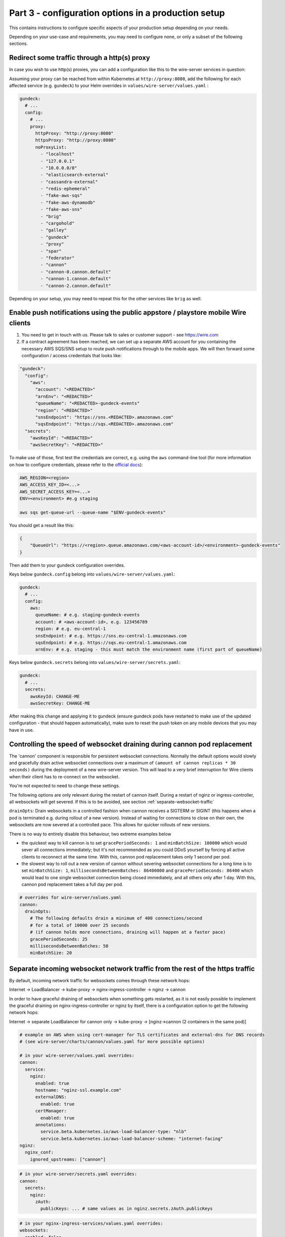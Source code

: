 .. _configuration_options:

Part 3 - configuration options in a production setup
====================================================================

This contains instructions to configure specific aspects of your production setup depending on your needs.

Depending on your use-case and requirements, you may need to
configure none, or only a subset of the following sections.

Redirect some traffic through a http(s) proxy
---------------------------------------------

In case you wish to use http(s) proxies, you can add a configuration like this to the wire-server services in question:

Assuming your proxy can be reached from within Kubernetes at ``http://proxy:8080``, add the following for each affected service (e.g. ``gundeck``) to your Helm overrides in ``values/wire-server/values.yaml`` :

.. code:: yaml

    gundeck:
      # ...
      config:
        # ...
        proxy:
          httpProxy: "http://proxy:8080"
          httpsProxy: "http://proxy:8080"
          noProxyList:
            - "localhost"
            - "127.0.0.1"
            - "10.0.0.0/8"
            - "elasticsearch-external"
            - "cassandra-external"
            - "redis-ephemeral"
            - "fake-aws-sqs"
            - "fake-aws-dynamodb"
            - "fake-aws-sns"
            - "brig"
            - "cargohold"
            - "galley"
            - "gundeck"
            - "proxy"
            - "spar"
            - "federator"
            - "cannon"
            - "cannon-0.cannon.default"
            - "cannon-1.cannon.default"
            - "cannon-2.cannon.default"

Depending on your setup, you may need to repeat this for the other services like ``brig`` as well.


Enable push notifications using the public appstore / playstore mobile Wire clients
-----------------------------------------------------------------------------------

1. You need to get in touch with us. Please talk to sales or customer support - see https://wire.com
2. If a contract agreement has been reached, we can set up a separate AWS account for you containing the necessary AWS SQS/SNS setup to route push notifications through to the mobile apps. We will then forward some configuration / access credentials that looks like:

.. code:: yaml

    "gundeck":
      "config":
        "aws":
          "account": "<REDACTED>"
          "arnEnv": "<REDACTED>"
          "queueName": "<REDACTED>-gundeck-events"
          "region": "<REDACTED>"
          "snsEndpoint": "https://sns.<REDACTED>.amazonaws.com"
          "sqsEndpoint": "https://sqs.<REDACTED>.amazonaws.com"
      "secrets":
        "awsKeyId": "<REDACTED>"
        "awsSecretKey": "<REDACTED>"

To make use of those, first test the credentials are correct, e.g. using the ``aws`` command-line tool (for more information on how to configure credentials, please refer to the `official docs <https://docs.aws.amazon.com/cli/latest/userguide/cli-configure-quickstart.html#cli-configure-quickstart-precedence>`__):

.. code::

    AWS_REGION=<region>
    AWS_ACCESS_KEY_ID=<...>
    AWS_SECRET_ACCESS_KEY=<...>
    ENV=<environment> #e.g staging

    aws sqs get-queue-url --queue-name "$ENV-gundeck-events"

You should get a result like this:

.. code::

    {
        "QueueUrl": "https://<region>.queue.amazonaws.com/<aws-account-id>/<environment>-gundeck-events"
    }

Then add them to your gundeck configuration overrides.

Keys below ``gundeck.config`` belong into ``values/wire-server/values.yaml``:

.. code:: yaml

    gundeck:
      # ...
      config:
        aws:
          queueName: # e.g. staging-gundeck-events
          account: # <aws-account-id>, e.g. 123456789
          region: # e.g. eu-central-1
          snsEndpoint: # e.g. https://sns.eu-central-1.amazonaws.com
          sqsEndpoint: # e.g. https://sqs.eu-central-1.amazonaws.com
          arnEnv: # e.g. staging - this must match the environment name (first part of queueName)

Keys below ``gundeck.secrets`` belong into ``values/wire-server/secrets.yaml``:

.. code:: yaml

    gundeck:
      # ...
      secrets:
        awsKeyId: CHANGE-ME
        awsSecretKey: CHANGE-ME


After making this change and applying it to gundeck (ensure gundeck pods have restarted to make use of the updated configuration - that should happen automatically), make sure to reset the push token on any mobile devices that you may have in use.

Controlling the speed of websocket draining during cannon pod replacement
-------------------------------------------------------------------------

The 'cannon' component is responsible for persistent websocket connections.
Normally the default options would slowly and gracefully drain active websocket
connections over a maximum of ``(amount of cannon replicas * 30 seconds)`` during
the deployment of a new wire-server version. This will lead to a very brief
interruption for Wire clients when their client has to re-connect on the
websocket.

You're not expected to need to change these settings.

The following options are only relevant during the restart of cannon itself.
During a restart of nginz or ingress-controller, all websockets will get
severed. If this is to be avoided, see section :ref:`separate-websocket-traffic`

``drainOpts``: Drain websockets in a controlled fashion when cannon receives a
SIGTERM or SIGINT (this happens when a pod is terminated e.g. during rollout
of a new version). Instead of waiting for connections to close on their own,
the websockets are now severed at a controlled pace. This allows for quicker
rollouts of new versions.

There is no way to entirely disable this behaviour, two extreme examples below

* the quickest way to kill cannon is to set ``gracePeriodSeconds: 1`` and
  ``minBatchSize: 100000`` which would sever all connections immediately; but it's
  not recommended as you could DDoS yourself by forcing all active clients to
  reconnect at the same time. With this, cannon pod replacement takes only 1
  second per pod.
* the slowest way to roll out a new version of cannon without severing websocket
  connections for a long time is to set ``minBatchSize: 1``,
  ``millisecondsBetweenBatches: 86400000`` and ``gracePeriodSeconds: 86400``
  which would lead to one single websocket connection being closed immediately,
  and all others only after 1 day. With this, cannon pod replacement takes a
  full day per pod.

.. code:: yaml

   # overrides for wire-server/values.yaml
   cannon:
     drainOpts:
       # The following defaults drain a minimum of 400 connections/second
       # for a total of 10000 over 25 seconds
       # (if cannon holds more connections, draining will happen at a faster pace)
       gracePeriodSeconds: 25
       millisecondsBetweenBatches: 50
       minBatchSize: 20

.. _separate-websocket-traffic:

Separate incoming websocket network traffic from the rest of the https traffic
-------------------------------------------------------------------------------

By default, incoming network traffic for websockets comes through these network
hops:

Internet -> LoadBalancer -> kube-proxy -> nginx-ingress-controller -> nginz -> cannon

In order to have graceful draining of websockets when something gets restarted, as it is not easily
possible to implement the graceful draining on nginx-ingress-controller or nginz by itself, there is
a configuration option to get the following network hops:

Internet -> separate LoadBalancer for cannon only -> kube-proxy -> [nginz->cannon (2 containers in the same pod)]

.. code:: yaml

   # example on AWS when using cert-manager for TLS certificates and external-dns for DNS records
   # (see wire-server/charts/cannon/values.yaml for more possible options)

   # in your wire-server/values.yaml overrides:
   cannon:
     service:
       nginz:
         enabled: true
         hostname: "nginz-ssl.example.com"
         externalDNS:
           enabled: true
         certManager:
           enabled: true
         annotations:
           service.beta.kubernetes.io/aws-load-balancer-type: "nlb"
           service.beta.kubernetes.io/aws-load-balancer-scheme: "internet-facing"
   nginz:
     nginx_conf:
       ignored_upstreams: ["cannon"]

.. code:: yaml

   # in your wire-server/secrets.yaml overrides:
   cannon:
     secrets:
       nginz:
         zAuth:
           publicKeys: ... # same values as in nginz.secrets.zAuth.publicKeys

.. code:: yaml

   # in your nginx-ingress-services/values.yaml overrides:
   websockets:
     enabled: false


Blocking creation of personal users, new teams
----------------------------------------------

In Brig
~~~~~~~

There are some unauthenticated end-points that allow arbitrary users on the open internet to do things like create a new team.  This is desired in the cloud, but if you run an on-prem setup that is open to the world, you may want to block this.

Brig has a server option for this:

.. code:: yaml

    optSettings:
      setRestrictUserCreation: true

If `setRestrictUserCreation` is `true`, creating new personal users or new teams on your instance from outside your backend installation is impossible.  (If you want to be more technical: requests to `/register` that create a new personal account or a new team are answered with `403 forbidden`.)

On instances with restricted user creation, the site operator with access to the internal REST API can still circumvent the restriction: just log into a brig service pod via ssh and follow the steps in https://github.com/wireapp/wire-server/blob/b9a84f9b654a69c9a296761b36c042dc993236d3/deploy/services-demo/create_test_team_admins.sh.

.. note::
    Once the creation of new users and teams has been disabled, it will still be possible to use the `team creation process <https://support.wire.com/hc/en-us/articles/115003858905-Create-a-team>`__ (enter the new team name, email, password, etc), but it will fail/refuse creation late in the creation process (after the «Create team» button is clicked).

In the WebApp
~~~~~~~~~~~~~

Another way of disabling user registration is by this webapp setting, in `values.yaml`, changing this value from `true` to `false`:

.. code:: yaml

   FEATURE_ENABLE_ACCOUNT_REGISTRATION: "false"

.. note::
   If you only disable the creation of users in the webapp, but do not do so in Brig/the backend, a malicious user would be able to use the API to create users, so make sure to disable both.

You may want
------------

-  more server resources to ensure
   `high-availability <#persistence-and-high-availability>`__
-  an email/SMTP server to send out registration emails
-  depending on your required functionality, you may or may not need an
   `AWS account <https://aws.amazon.com/>`__. See details about
   limitations without an AWS account in the following sections.
-  one or more people able to maintain the installation
-  official support by Wire (`contact us <https://wire.com/pricing/>`__)

.. warning::

   As of 2020-08-10, the documentation sections below are partially out of date and need to be updated.

Metrics/logging
---------------

* :ref:`monitoring`
* :ref:`logging`

SMTP server
-----------

**Assumptions**: none

**Provides**:

-  full control over email sending

**You need**:

-  SMTP credentials (to allow for email sending; prerequisite for
   registering users and running the smoketest)

**How to configure**:

-  *if using a gmail account, ensure to enable* `'less secure
   apps' <https://support.google.com/accounts/answer/6010255?hl=en>`__
-  Add user, SMTP server, connection type to ``values/wire-server``'s
   values file under ``brig.config.smtp``
-  Add password in ``secrets/wire-server``'s secrets file under
   ``brig.secrets.smtpPassword``

Load balancer on bare metal servers
-----------------------------------

**Assumptions**:

-  You installed kubernetes on bare metal servers or virtual machines
   that can bind to a public IP address.
-  **If you are using AWS or another cloud provider, see**\ `Creating a
   cloudprovider-based load
   balancer <#load-balancer-on-cloud-provider>`__\ **instead**

**Provides**:

-  Allows using a provided Load balancer for incoming traffic
-  SSL termination is done on the ingress controller
-  You can access your wire-server backend with given DNS names, over
   SSL and from anywhere in the internet

**You need**:

-  A kubernetes node with a *public* IP address (or internal, if you do
   not plan to expose the Wire backend over the Internet but we will
   assume you are using a public IP address)
-  DNS records for the different exposed addresses (the ingress depends
   on the usage of virtual hosts), namely:

   -  ``nginz-https.<domain>``
   -  ``nginz-ssl.<domain>``
   -  ``assets.<domain>``
   -  ``webapp.<domain>``
   -  ``account.<domain>``
   -  ``teams.<domain>``

-  A wildcard certificate for the different hosts (``*.<domain>``) - we
   assume you want to do SSL termination on the ingress controller

**Caveats**:

-  Note that there can be only a *single* load balancer, otherwise your
   cluster might become
   `unstable <https://metallb.universe.tf/installation/>`__

**How to configure**:

::

   cp values/metallb/demo-values.example.yaml values/metallb/demo-values.yaml
   cp values/nginx-ingress-services/demo-values.example.yaml values/nginx-ingress-services/demo-values.yaml
   cp values/nginx-ingress-services/demo-secrets.example.yaml values/nginx-ingress-services/demo-secrets.yaml

-  Adapt ``values/metallb/demo-values.yaml`` to provide a list of public
   IP address CIDRs that your kubernetes nodes can bind to.
-  Adapt ``values/nginx-ingress-services/demo-values.yaml`` with correct URLs
-  Put your TLS cert and key into
   ``values/nginx-ingress-services/demo-secrets.yaml``.

Install ``metallb`` (for more information see the
`docs <https://metallb.universe.tf>`__):

.. code:: sh

   helm upgrade --install --namespace metallb-system metallb wire/metallb \
       -f values/metallb/demo-values.yaml \
       --wait --timeout 1800

Install ``nginx-ingress-[controller,services]``:

::
   helm upgrade --install --namespace demo demo-nginx-ingress-controller wire/nginx-ingress-controller \
       --wait

   helm upgrade --install --namespace demo demo-nginx-ingress-services wire/nginx-ingress-services \
       -f values/nginx-ingress-services/demo-values.yaml \
       -f values/nginx-ingress-services/demo-secrets.yaml \
       --wait

Now, create DNS records for the URLs configured above.


Load Balancer on cloud-provider
-------------------------------

AWS
~~~

`Upload the required
certificates <https://aws.amazon.com/premiumsupport/knowledge-center/import-ssl-certificate-to-iam/>`__.
Create and configure ``values/aws-ingress/demo-values.yaml`` from the
examples.

::

   helm upgrade --install --namespace demo demo-aws-ingress wire/aws-ingress \
       -f values/aws-ingress/demo-values.yaml \
       --wait

To give your load balancers public DNS names, create and edit
``values/external-dns/demo-values.yaml``, then run
`external-dns <https://github.com/helm/charts/tree/master/stable/external-dns>`__:

::

   helm repo update
   helm upgrade --install --namespace demo demo-external-dns stable/external-dns \
       --version 1.7.3 \
       -f values/external-dns/demo-values.yaml \
       --wait

Things to note about external-dns:

-  There can only be a single external-dns chart installed (one per
   kubernetes cluster, not one per namespace). So if you already have
   one running for another namespace you probably don't need to do
   anything.
-  You have to add the appropriate IAM permissions to your cluster (see
   the
   `README <https://github.com/helm/charts/tree/master/stable/external-dns>`__).
-  Alternatively, use the AWS route53 console.

Other cloud providers
~~~~~~~~~~~~~~~~~~~~~

This information is not yet available. If you'd like to contribute by
adding this information for your cloud provider, feel free to read the
`contributing guidelines <https://github.com/wireapp/wire-server-deploy/blob/master/CONTRIBUTING.md>`__ and open a PR.

Real AWS services
-----------------

**Assumptions**:

-  You installed kubernetes and wire-server on AWS

**Provides**:

-  Better availability guarantees and possibly better functionality of
   AWS services such as SQS and dynamoDB.
-  You can use ELBs in front of nginz for higher availability.
-  instead of using a smtp server and connect with SMTP, you may use
   SES. See configuration of brig and the ``useSES`` toggle.

**You need**:

-  An AWS account

**How to configure**:

-  Instead of using fake-aws charts, you need to set up the respective
   services in your account, create queues, tables etc. Have a look at
   the fake-aws-\* charts; you'll need to replicate a similar setup.

   -  Once real AWS resources are created, adapt the configuration in
      the values and secrets files for wire-server to use real endpoints
      and real AWS keys. Look for comments including
      ``if using real AWS``.

-  Creating AWS resources in a way that is easy to create and delete
   could be done using either `terraform <https://www.terraform.io/>`__
   or `pulumi <https://pulumi.io/>`__. If you'd like to contribute by
   creating such automation, feel free to read the `contributing
   guidelines <https://github.com/wireapp/wire-server-deploy/blob/master/CONTRIBUTING.md>`__ and open a PR.

Persistence and high-availability
---------------------------------

Currently, due to the way kubernetes and cassandra
`interact <https://github.com/kubernetes/kubernetes/issues/28969>`__,
cassandra cannot reliably be installed on kubernetes. Some people have
tried, e.g. `this
project <https://github.com/instaclustr/cassandra-operator>`__ though at
the time of writing (Nov 2018), this does not yet work as advertised. We
recommend therefore to install cassandra, (possibly also elasticsearch
and redis) separately, i.e. outside of kubernetes (using 3 nodes each).

For further higher-availability:

-  scale your kubernetes cluster to have separate etcd and master nodes
   (3 nodes each)
-  use 3 instead of 1 replica of each wire-server chart

Security
--------

For a production deployment, you should, as a minimum:

-  Ensure traffic between kubernetes nodes, etcd and databases are
   confined to a private network
-  Ensure kubernetes API is unreachable from the public internet (e.g.
   put behind VPN/bastion host or restrict IP range) to prevent
   `kubernetes
   vulnerabilities <https://www.cvedetails.com/vulnerability-list/vendor_id-15867/product_id-34016/Kubernetes-Kubernetes.html>`__
   from affecting you
-  Ensure your operating systems get security updates automatically
-  Restrict ssh access / harden sshd configuration
-  Ensure no other pods with public access than the main ingress are
   deployed on your cluster, since, in the current setup, pods have
   access to etcd values (and thus any secrets stored there, including
   secrets from other pods)
-  Ensure developers encrypt any secrets.yaml files

Additionally, you may wish to build, sign, and host your own docker
images to have increased confidence in those images. We haved "signed
container images" on our roadmap.

Sign up with a phone number (Sending SMS)
-----------------------------------------

**Provides**:

-  Registering accounts with a phone number

**You need**:

-  a `Nexmo <https://www.nexmo.com/>`__ account
-  a `Twilio <https://www.twilio.com/>`__ account

**How to configure**:

See the ``brig`` chart for configuration.

.. _3rd-party-proxying:

3rd-party proxying
------------------

You need Giphy/Google/Spotify/Soundcloud API keys (if you want to
support previews by proxying these services)

See the ``proxy`` chart for configuration.

Routing traffic to other namespaces via nginz
---------------------------------------------

If you have some components running in namespaces different from nginz. For
instance, the billing service (``ibis``) could be deployed to a separate
namespace, say ``integrations``. But it still needs to get traffic via
``nginz``. When this is needed, the helm config can be adjusted like this:

.. code:: yaml

   # in your wire-server/values.yaml overrides:
   nginz:
     nginx_conf:
       upstream_namespace:
         ibis: integrations

Marking an installation as self-hosted
--------------------------------------

In case your wire installation is self-hosted (on-premise, demo installs), it needs to be aware that it is through a configuration option.  As of release chart 4.15.0, `"true"` is the default behavior, and nothing needs to be done.

If that option is not set, team-settings will prompt users about "wire for free" and associated functions.

With that option set, all payment related functionality is disabled.

The option is `IS_SELF_HOSTED`, and you set it in your `values.yaml` file (originally a copy of `prod-values.example.yaml` found in `wire-server-deploy/values/wire-server/`).

In case of a demo install, replace `prod` with `demo`.

First set the option under the `team-settings` section, `envVars` sub-section:

.. code:: yaml

   # NOTE: Only relevant if you want team-settings
   team-settings:
     envVars:
       IS_SELF_HOSTED: "true"

Second, also set the option under the `account-pages` section:

.. code:: yaml

   # NOTE: Only relevant if you want account-pages
   account-pages:
     envVars:
       IS_SELF_HOSTED: "true"

Configuring searchability
-------------------------

You can configure how search is limited or not based on user membership in a given team.

There are two types of searches based on the direction of search:

* **Inbound** searches mean that somebody is searching for you. Configuring the inbound search visibility means that you (or some admin) can configure whether others can find you or not.
* **Outbound** searches mean that you are searching for somebody. Configuring the outbound search visibility means that some admin can configure whether you can find other users or not.

There are different types of matches: 

* **Exact handle** search means that the user is found only if the search query is exactly the user handle (e.g. searching for `mc` will find `@mc` but not `@mccaine`). This search returns zero or one results.
* **Full text** search means that the user is found if the search query contains some subset of the user display name and handle. (e.g. the query `mar` will find `Marco C`, `Omar`, `@amaro`)

Searching users on the same backend
~~~~~~~~~~~~~~~~~~~~~~~~~~~~~~~~~~~

Search visibility is controlled by three parameters on the backend:

* A team outbound configuration flag, `TeamSearchVisibility` with possible values `SearchVisibilityStandard`, `SearchVisibilityNoNameOutsideTeam`

  * `SearchVisibilityStandard` means that the user can find other people outside of the team, if the searched-person inbound search allows it
  * `SearchVisibilityNoNameOutsideTeam` means that the user can not find any user outside the team by full text search (but exact handle search still works)

* A team inbound configuration flag, `SearchVisibilityInbound` with possible values `SearchableByOwnTeam`, `SearchableByAllTeams`

  * `SearchableByOwnTeam` means that the user can be found only by users in their own team.
  * `SearchableByAllTeams` means that the user can be found by users in any/all teams.

* A server configuration flag `searchSameTeamOnly` with possible values true, false. 

  * ``Note``: For the same backend, this affects inbound and outbound searches (simply because all teams will be subject to this behavior)
  * Setting this to `true` means that the all teams on that backend can only find users that belong to their team

These flag are set on the backend and the clients do not need to be aware of them. 

The flags will influence the behavior of the search API endpoint; clients will only need to parse the results, that are already filtered for them by the backend.

Table of possible outcomes
..........................

+------------------------------------+---------------------------------+------------------------------------+------------------------------------------+-------------------------------------------+----------------------------------+--------------------------------------+
| Is search-er (`uA`) in team (tA)?  | Is search-ed (`uB`) in a team?  | Backend flag `searchSameTeamOnly`  | Team `tA`'s flag `TeamSearchVisibility`  | Team tB's flag `SearchVisibilityInbound`  | Result of exact search for `uB`  | Result of full-text search for `uB`  |
+====================================+=================================+====================================+==========================================+===========================================+==================================+======================================+
| **Search within the same team**                                                                                                                                                                                                                                            |
+------------------------------------+---------------------------------+------------------------------------+------------------------------------------+-------------------------------------------+----------------------------------+--------------------------------------+
| Yes, `tA`                          | Yes, the same team `tA`         | Irrelevant                         | Irrelevant                               | Irrelevant                                | Found                            | Found                                |
+------------------------------------+---------------------------------+------------------------------------+------------------------------------------+-------------------------------------------+----------------------------------+--------------------------------------+
| **Outbound search unrestricted**                                                                                                                                                                                                                                           |
+------------------------------------+---------------------------------+------------------------------------+------------------------------------------+-------------------------------------------+----------------------------------+--------------------------------------+
| Yes, `tA`                          | Yes, another team tB            | false                              | `SearchVisibilityStandard`               | `SearchableByAllTeams`                    | Found                            | Found                                |
+------------------------------------+---------------------------------+------------------------------------+------------------------------------------+-------------------------------------------+----------------------------------+--------------------------------------+
| Yes, `tA`                          | Yes, another team tB            | false                              | `SearchVisibilityStandard`               | `SearchableByOwnTeam`                     | Found                            | Not found                            |
+------------------------------------+---------------------------------+------------------------------------+------------------------------------------+-------------------------------------------+----------------------------------+--------------------------------------+
| **Outbound search restricted**                                                                                                                                                                                                                                             |
+------------------------------------+---------------------------------+------------------------------------+------------------------------------------+-------------------------------------------+----------------------------------+--------------------------------------+
| Yes, `tA`                          | Yes, another team tB            | true                               | Irrelevant                               | Irrelevant                                | Not found                        | Not found                            |
+------------------------------------+---------------------------------+------------------------------------+------------------------------------------+-------------------------------------------+----------------------------------+--------------------------------------+
| Yes, `tA`                          | Yes, another team tB            | false                              | `SearchVisibilityNoNameOutsideTeam`      | Irrelevant                                | Found                            | Not found                            |
+------------------------------------+---------------------------------+------------------------------------+------------------------------------------+-------------------------------------------+----------------------------------+--------------------------------------+
| Yes, `tA`                          | No                              | false                              | `SearchVisibilityNoNameOutsideTeam`      | There’s no team B                         | Found                            | Not found                            |
+------------------------------------+---------------------------------+------------------------------------+------------------------------------------+-------------------------------------------+----------------------------------+--------------------------------------+


Changing the configuration on the server
........................................

To change the `searchSameTeamOnly` setting on the backend, edit the `values.yaml.gotmpl` file for the wire-server chart at this nested level of the configuration:

.. code:: yaml

  brig:
    # ...
    config:
      # ...
      optSettings:
        # ...
        setSearchSameTeamOnly: true

If `setSearchSameTeamOnly` is set to `true` then `TeamSearchVisibility` is forced be in the `SearchVisibilityNoNameOutsideTeam` setting for all teams.

Changing the default configuration for all teams
................................................

If `setSearchSameTeamOnly` is set to `false`  (or missing from the configuration) then the default value `TeamSearchVisibility` can be configured at this level of the configuration of the `value.yaml.gotmpl` file of the wire-server chart:


.. code:: yaml

  galley:
    #...
    config:
      #...
      settings:
        #...
        featureFlags:
          #...
          teamSearchVisibility: enabled-by-default

This default value applies to all teams for which no explicit configuration of the `TeamSearchVisibility` has been set.


Searching users on another (federated) backend
~~~~~~~~~~~~~~~~~~~~~~~~~~~~~~~~~~~~~~~~~~~~~~

For federated search the table above does not apply, see following table.

.. note::
	
	Incoming federated searches (i.e. searches from one backend to another) are considered always as being performed from a team user, even if they are performed from a personal user. 

	This is because the incoming search request does not carry the information whether the user performing the search was in a team or not. 
	
	So we have to make one assumption, and we assume that they were in a team.

Allowing search is done at the backend configuration level by the sysadmin:

* Outbound search restrictions (`searchSameTeamOnly`, `TeamSearchVisibility`) do not apply to federated searches
* A configuration setting `FederatedUserSearchPolicy` per federating domain with these possible values:

  * `no_search` The federating backend is not allowed to search any users (either by exact handle or full-text).  
  * `exact_handle_search` The federating backend may only search by exact handle
  * `full_search` The federating backend may search users by full text search on display name and handle. The search search results are additionally affected by `SearchVisibilityInbound` setting of each team on the backend.
* The `SearchVisibilityInbound` setting applies. Since the default value for teams is `SearchableByOwnTeam` this means that for a team to be full-text searchable by users on a federating backend both

  * `FederatedUserSearchPolicy` needs to be set to to full_search for the federating backend
  * Any team that wants to be full-text searchable needs to be set to `SearchableByAllTeams`

The configuration value `FederatedUserSearchPolicy` is per federated domain, e.g. in the values of the wire-server chart:

.. code:: yaml 

  brig:
    config:
      optSettings:
        setFederationDomainConfigs:
          - domain: a.example.com
            search_policy: no_search
          - domain: a.example.com
            search_policy: full_search

Table of possible outcomes
..........................

In the following table, user `uA` on backend A is searching for user `uB` on team `tB` on backend B. 

Any of the flags set for searching users on the same backend are ignored. 

It’s worth nothing that if two users are on two separate backend, they are also guaranteed to be on two separate teams, as teams can not spread across backends.

+-------------------------+---------------------------------------------+---------------------------------------------+----------------------------------+--------------------------------------+
| Who is searching        | Backend B flag `FederatedUserSearchPolicy`  | Team `tB`'s flag `SearchVisibilityInbound`  | Result of exact search for `uB`  | Result of full-text search for `uB`  |
+=========================+=============================================+=============================================+==================================+======================================+
| user `uA` on backend A  | `no_search`                                 | Irrelevant                                  | Not found                        | Not found                            |
+-------------------------+---------------------------------------------+---------------------------------------------+----------------------------------+--------------------------------------+
| user `uA` on backend A  | `exact_handle_search`                       | Irrelevant                                  | Found                            | Not found                            |
+-------------------------+---------------------------------------------+---------------------------------------------+----------------------------------+--------------------------------------+
| user `uA` on backend A  | `full_search`                               | SearchableByOwnTeam                         | Found                            | Not found                            |
+-------------------------+---------------------------------------------+---------------------------------------------+----------------------------------+--------------------------------------+
| user `uA` on backend A  | `full_search`                               | SearchableByAllTeams                        | Found                            | Found                                |
+-------------------------+---------------------------------------------+---------------------------------------------+----------------------------------+--------------------------------------+

Changing the settings for a given team
~~~~~~~~~~~~~~~~~~~~~~~~~~~~~~~~~~~~~~

If you need to change searchabilility for a specific team (rather than the entire backend, as above), you need to make specific calls to the API.

Team searchVisibility
.....................

The team flag `searchVisibility` affects the outbound search of user searches. 

If it is set to `no-name-outside-team` for a team then all users of that team will no longer be able to find users that are not part of their team when searching. 

This also includes finding other users by by providing their exact handle. By default it is set to `standard`, which doesn't put any additional restrictions to outbound searches.

The setting can be changed via endpoint (for more details on how to make the API calls with `curl`, read further):

.. code::

  GET /teams/{tid}/search-visibility
    -- Shows the current TeamSearchVisibility value for the given team

  PUT /teams/{tid}/search-visibility
    -- Set specific search visibility for the team

  pull-down-menu "body":
    "standard"
    "no-name-outside-team"

The team feature flag `teamSearchVisibility` determines whether it is allowed to change the `searchVisibility` setting or not.

The default is `disabled-by-default`. 

.. note::

  Whenever this feature setting is disabled the `searchVisibility` will be reset to standard.

The default setting that applies to all teams on the instance can be defined at configuration

.. code:: yaml 

  settings:
    featureFlags:
      teamSearchVisibility: disabled-by-default # or enabled-by-default

TeamFeature searchVisibilityInbound
...................................

The team feature flag `searchVisibilityInbound` affects if the team's users are searchable by users from other teams. 

The default setting is `searchable-by-own-team` which hides users from search results by users from other teams. 

If it is set to `searchable-by-all-teams` then users of this team may be included in the results of search queries by other users.

.. note::

  The configuration of this flag does not affect search results when the search query matches the handle exactly. 
  
  If the handle is provdided then any user on the instance can find users.

This team feature flag can only by toggled by site-administrators with direct access to the galley instance (for more details on how to make the API calls with `curl`, read further):

.. code::

  PUT /i/teams/{tid}/features/search-visibility-inbound

With JSON body:

.. code:: json
  
  {"status": "enabled"} 
  
or

.. code:: json
  
  {"status": "disabled"}

Where `enabled` is equivalent to `searchable-by-all-teams` and `disabled` is equivalent to `searchable-by-own-team`.

The default setting that applies to all teams on the instance can be defined at configuration.

.. code:: yaml 

  searchVisibilityInbound:
    defaults:
      status: enabled # OR disabled

Individual teams can overwrite the default setting with API calls as per above.

Making the API calls
....................

To make API calls to set an explicit configuration for` TeamSearchVisibilityInbound` per team, you first need to know the Team ID, which can be found in the team settings app.

It is an `UUID<https://en.wikipedia.org/wiki/Universally_unique_identifier>` which has format like this  `dcbedf9a-af2a-4f43-9fd5-525953a919e1`. 

In the following we will be using this Team ID as an example, please replace it with your own team id.

Next find the name of a `galley` pod by looking at the output of running this command:

.. code:: sh

  kubectl -n wire get pods

The output will look something like this:

.. code::

  ...
  galley-5f4787fdc7-9l64n   ...
  galley-migrate-data-lzz5j ...
  ...

Select any of the galley pods, for example we will use `galley-5f4787fdc7-9l64n`.

Next, set up a port-forwarding from your local machine's port `9000` to the galley's port `8080` by running:

.. code:: sh

	kubectl port-forward -n wire galley-5f4787fdc7-9l64n 9000:8080

Keep this command running until the end of these instuctions. 

Please run the following commands in a seperate terminal while keeping the terminal which establishes the port-forwarding open.

To see team's current setting run:

.. code:: sh

  curl -XGET http://localhost:9000/i/teams/dcbedf9a-af2a-4f43-9fd5-525953a919e1/features/searchVisibilityInbound
  
  # {"lockStatus":"unlocked","status":"disabled"}

Where `disabled` corresponds to `SearchableByOwnTeam` and enabled corresponds to `SearchableByAllTeams`.

To change the `TeamSearchVisibilityInbound` to `SearchableByAllTeams` for the team run:

.. code:: sh

  curl -XPUT -H 'Content-Type: application/json' -d "{\"status\": \"enabled\"}" http://localhost:9000/i/teams/dcbedf9a-af2a-4f43-9fd5-525953a919e1/features/searchVisibilityInbound

To change the TeamSearchVisibilityInbound to SearchableByOwnTeam for the team run:

.. code:: sh

  curl -XPUT -H 'Content-Type: application/json' -d "{\"status\": \"disabled\"}" http://localhost:9000/i/teams/dcbedf9a-af2a-4f43-9fd5-525953a919e1/features/searchVisibilityInbound

 

Configuring classified domains
------------------------------

